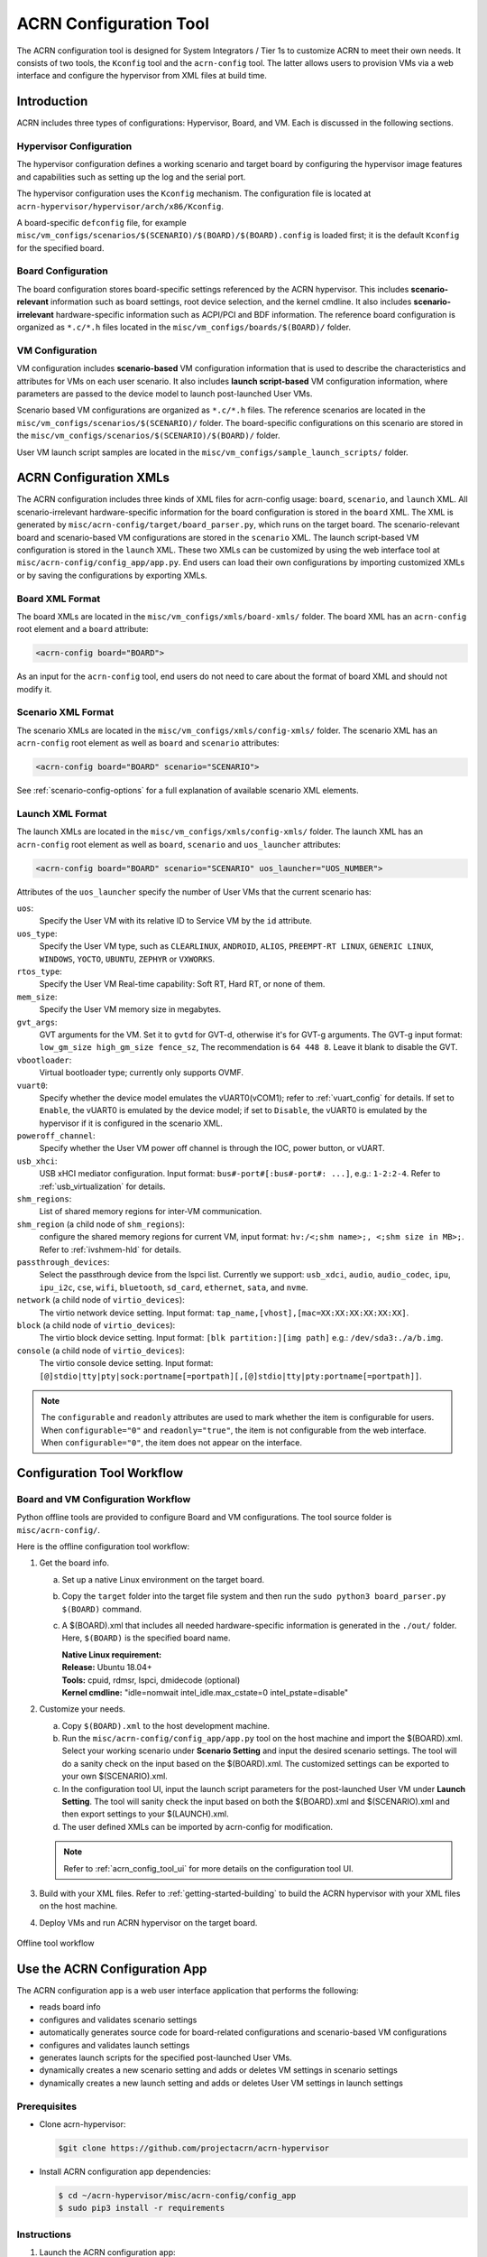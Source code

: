.. _acrn_configuration_tool:

ACRN Configuration Tool
#######################

The ACRN configuration tool is designed for System Integrators / Tier 1s to
customize ACRN to meet their own needs. It consists of two tools, the
``Kconfig`` tool and the ``acrn-config`` tool. The latter allows users to
provision VMs via a web interface and configure the hypervisor from XML
files at build time.

Introduction
************

ACRN includes three types of configurations: Hypervisor, Board, and VM. Each
is discussed in the following sections.

Hypervisor Configuration
========================

The hypervisor configuration defines a working scenario and target
board by configuring the hypervisor image features and capabilities such as
setting up the log and the serial port.

The hypervisor configuration uses the ``Kconfig`` mechanism.  The configuration
file is located at ``acrn-hypervisor/hypervisor/arch/x86/Kconfig``.

A board-specific ``defconfig`` file, for example
``misc/vm_configs/scenarios/$(SCENARIO)/$(BOARD)/$(BOARD).config``
is loaded first; it is the default ``Kconfig`` for the specified board.

Board Configuration
===================

The board configuration stores board-specific settings referenced by the
ACRN hypervisor. This includes **scenario-relevant** information such as
board settings, root device selection, and the kernel cmdline. It also includes
**scenario-irrelevant** hardware-specific information such as ACPI/PCI
and BDF information. The reference board configuration is organized as
``*.c/*.h`` files located in the
``misc/vm_configs/boards/$(BOARD)/`` folder.

VM Configuration
=================

VM configuration includes **scenario-based** VM configuration
information that is used to describe the characteristics and attributes for
VMs on each user scenario. It also includes **launch script-based** VM
configuration information, where parameters are passed to the device model
to launch post-launched User VMs.

Scenario based VM configurations are organized as ``*.c/*.h`` files. The
reference scenarios are located in the
``misc/vm_configs/scenarios/$(SCENARIO)/`` folder.
The board-specific configurations on this scenario are stored in the
``misc/vm_configs/scenarios/$(SCENARIO)/$(BOARD)/`` folder.

User VM launch script samples are located in the
``misc/vm_configs/sample_launch_scripts/`` folder.

ACRN Configuration XMLs
***********************

The ACRN configuration includes three kinds of XML files for acrn-config
usage: ``board``, ``scenario``, and ``launch`` XML. All
scenario-irrelevant hardware-specific information for the board
configuration is stored in the ``board`` XML. The XML is generated by
``misc/acrn-config/target/board_parser.py``, which runs on the target
board. The scenario-relevant board and scenario-based VM configurations
are stored in the ``scenario`` XML. The launch script-based VM
configuration is stored in the ``launch`` XML. These two XMLs can be
customized by using the web interface tool at
``misc/acrn-config/config_app/app.py``. End users can load their own
configurations by importing customized XMLs or by saving the
configurations by exporting XMLs.


Board XML Format
================

The board XMLs are located in the
``misc/vm_configs/xmls/board-xmls/`` folder.
The board XML has an ``acrn-config`` root element and a ``board`` attribute:

.. code-block:: xml

   <acrn-config board="BOARD">

As an input for the ``acrn-config`` tool, end users do not need to care
about the format of board XML and should not modify it.

Scenario XML Format
===================
The scenario XMLs are located in the
``misc/vm_configs/xmls/config-xmls/`` folder.  The
scenario XML has an ``acrn-config`` root element as well as ``board``
and ``scenario`` attributes:

.. code-block:: xml

   <acrn-config board="BOARD" scenario="SCENARIO">

See :ref:`scenario-config-options` for a full explanation of available scenario XML elements.


Launch XML Format
=================
The launch XMLs are located in the
``misc/vm_configs/xmls/config-xmls/`` folder.
The launch XML has an ``acrn-config`` root element as well as
``board``, ``scenario`` and ``uos_launcher`` attributes:

.. code-block:: xml

   <acrn-config board="BOARD" scenario="SCENARIO" uos_launcher="UOS_NUMBER">

Attributes of the ``uos_launcher`` specify the number of User VMs that the
current scenario has:

``uos``:
  Specify the User VM with its relative ID to Service VM by the ``id`` attribute.

``uos_type``:
  Specify the User VM type, such as ``CLEARLINUX``, ``ANDROID``, ``ALIOS``,
  ``PREEMPT-RT LINUX``, ``GENERIC LINUX``, ``WINDOWS``, ``YOCTO``, ``UBUNTU``,
  ``ZEPHYR`` or ``VXWORKS``.

``rtos_type``:
  Specify the User VM Real-time capability: Soft RT, Hard RT, or none of them.

``mem_size``:
  Specify the User VM memory size in megabytes.

``gvt_args``:
  GVT arguments for the VM. Set it to ``gvtd`` for GVT-d, otherwise it's
  for GVT-g arguments.  The GVT-g input format: ``low_gm_size high_gm_size fence_sz``,
  The recommendation is ``64 448 8``.  Leave it blank to disable the GVT.

``vbootloader``:
  Virtual bootloader type; currently only supports OVMF.

``vuart0``:
  Specify whether the device model emulates the vUART0(vCOM1); refer to
  :ref:`vuart_config` for details.  If set to ``Enable``, the vUART0 is
  emulated by the device model; if set to ``Disable``, the vUART0 is
  emulated by the hypervisor if it is configured in the scenario XML.

``poweroff_channel``:
  Specify whether the User VM power off channel is through the IOC,
  power button, or vUART.

``usb_xhci``:
  USB xHCI mediator configuration. Input format:
  ``bus#-port#[:bus#-port#: ...]``, e.g.: ``1-2:2-4``.
  Refer to :ref:`usb_virtualization` for details.

``shm_regions``:
  List of shared memory regions for inter-VM communication.

``shm_region`` (a child node of ``shm_regions``):
  configure the shared memory regions for current VM, input format:
  ``hv:/<;shm name>;, <;shm size in MB>;``. Refer to :ref:`ivshmem-hld` for details.

``passthrough_devices``:
  Select the passthrough device from the lspci list. Currently we support:
  ``usb_xdci``, ``audio``, ``audio_codec``, ``ipu``, ``ipu_i2c``,
  ``cse``, ``wifi``, ``bluetooth``, ``sd_card``,
  ``ethernet``, ``sata``, and ``nvme``.

``network`` (a child node of ``virtio_devices``):
  The virtio network device setting.
  Input format: ``tap_name,[vhost],[mac=XX:XX:XX:XX:XX:XX]``.

``block`` (a child node of ``virtio_devices``):
  The virtio block device setting.
  Input format: ``[blk partition:][img path]`` e.g.: ``/dev/sda3:./a/b.img``.

``console`` (a child node of ``virtio_devices``):
  The virtio console device setting.
  Input format:
  ``[@]stdio|tty|pty|sock:portname[=portpath][,[@]stdio|tty|pty:portname[=portpath]]``.

.. note::

   The ``configurable`` and ``readonly`` attributes are used to mark
   whether the item is configurable for users. When ``configurable="0"``
   and ``readonly="true"``, the item is not configurable from the web
   interface. When ``configurable="0"``, the item does not appear on the
   interface.

Configuration Tool Workflow
***************************

.. _vm_config_workflow:

Board and VM Configuration Workflow
===================================

Python offline tools are provided to configure Board and VM configurations.
The tool source folder is ``misc/acrn-config/``.

Here is the offline configuration tool workflow:

#. Get the board info.

   a. Set up a native Linux environment on the target board.
   #. Copy the ``target`` folder into the target file system and then run the
      ``sudo python3 board_parser.py $(BOARD)`` command.
   #. A $(BOARD).xml that includes all needed hardware-specific information
      is generated in the ``./out/`` folder. Here, ``$(BOARD)`` is the
      specified board name.

      | **Native Linux requirement:**
      | **Release:** Ubuntu 18.04+
      | **Tools:** cpuid, rdmsr, lspci, dmidecode (optional)
      | **Kernel cmdline:** "idle=nomwait intel_idle.max_cstate=0 intel_pstate=disable"

#. Customize your needs.

   a. Copy ``$(BOARD).xml`` to the host development machine.
   #. Run the ``misc/acrn-config/config_app/app.py`` tool on the host
      machine and import the $(BOARD).xml. Select your working scenario under
      **Scenario Setting** and input the desired scenario settings. The tool
      will do a sanity check on the input based on the $(BOARD).xml. The
      customized settings can be exported to your own $(SCENARIO).xml.
   #. In the configuration tool UI, input the launch script parameters
      for the post-launched User VM under **Launch Setting**. The tool will
      sanity check the input based on both the $(BOARD).xml and
      $(SCENARIO).xml and then export settings to your $(LAUNCH).xml.
   #. The user defined XMLs can be imported by acrn-config for modification.

   .. note:: Refer to :ref:`acrn_config_tool_ui` for more details on
      the configuration tool UI.

#. Build with your XML files. Refer to :ref:`getting-started-building` to build
   the ACRN hypervisor with your XML files on the host machine.

#. Deploy VMs and run ACRN hypervisor on the target board.

.. figure:: images/offline_tools_workflow.png
   :align: center

   Offline tool workflow


.. _acrn_config_tool_ui:

Use the ACRN Configuration App
******************************

The ACRN configuration app is a web user interface application that performs the following:

- reads board info
- configures and validates scenario settings
- automatically generates source code for board-related configurations and
  scenario-based VM configurations
- configures and validates launch settings
- generates launch scripts for the specified post-launched User VMs.
- dynamically creates a new scenario setting and adds or deletes VM settings
  in scenario settings
- dynamically creates a new launch setting and adds or deletes User VM
  settings in launch settings

Prerequisites
=============

.. _get acrn repo guide:
   https://projectacrn.github.io/latest/getting-started/building-from-source.html#get-the-acrn-hypervisor-source-code

- Clone acrn-hypervisor:

  .. code-block:: none

     $git clone https://github.com/projectacrn/acrn-hypervisor

- Install ACRN configuration app dependencies:

  .. code-block:: none

     $ cd ~/acrn-hypervisor/misc/acrn-config/config_app
     $ sudo pip3 install -r requirements


Instructions
============

#. Launch the ACRN configuration app:

   .. code-block:: none

      $ python3 app.py

#. Open a browser and navigate to the website
   `<http://127.0.0.1:5001/>`_ automatically, or you may need to visit this
   website manually. Make sure you can connect to open network from browser
   because the app needs to download some JavaScript files.

   .. note:: The ACRN configuration app is supported on Chrome, Firefox,
      and Microsoft Edge. Do not use Internet Explorer.

   The website is shown below:

   .. figure:: images/config_app_main_menu.png
      :align: center
      :name: ACRN config tool main menu

#. Set the board info:

   a. Click **Import Board info**.

      .. figure:: images/click_import_board_info_button.png
         :align: center

   #. Upload the board info you have generated from the ACRN config tool.

   #. After board info is uploaded, you will see the board name from the
      Board info list. Select the board name to be configured.

      .. figure:: images/select_board_info.png
         :align: center

#. Load or create the scenario setting by selecting among the following:

   - Choose a scenario from the **Scenario Setting** menu that lists all
     user-defined scenarios for the board you selected in the previous step.

   - Click the **Create a new scenario** from the **Scenario Setting**
     menu to dynamically create a new scenario setting for the current board.

   - Click the **Load a default scenario** from the **Scenario Setting**
     menu, and then select one default scenario setting to load a default
     scenario setting for the current board.

   The default scenario configuration XMLs are located at
   ``misc/vm_configs/xmls/config-xmls/[board]/``.
   We can edit the scenario name when creating or loading a scenario. If the
   current scenario name is duplicated with an existing scenario setting
   name, rename the current scenario name or overwrite the existing one
   after the confirmation message.

   .. figure:: images/choose_scenario.png
      :align: center

   Note that you can also use a customized scenario XML by clicking **Import
   XML**. The configuration app automatically directs to the new scenario
   XML once the import is complete.

#. The configurable items display after one scenario is created, loaded,
   or selected. Following is an industry scenario:

   .. figure:: images/configure_scenario.png
      :align: center

   - You can edit these items directly in the text boxes, or you can choose
     single or even multiple items from the drop-down list.

   - Read-only items are marked as gray.

   - Hover the mouse cursor over the item to display the description.

#. Dynamically add or delete VMs:

   - Click **Add a VM below** in one VM setting, and then select one VM type
     to add a new VM under the current VM.

   - Click **Remove this VM** in one VM setting to remove the current VM for
     the scenario setting.

   When one VM is added or removed in the scenario setting, the
   configuration app reassigns the VM IDs for the remaining VMs by the order of Pre-launched VMs, Service VMs, and Post-launched VMs.

   .. figure:: images/configure_vm_add.png
      :align: center

#. Click **Export XML** to save the scenario XML; you can rename it in the
   pop-up model.

   .. note::
      All customized scenario XMLs will be in user-defined groups, which are
      located in ``misc/vm_configs/xmls/config-xmls/[board]/user_defined/``.

   Before saving the scenario XML, the configuration app validates the
   configurable items. If errors exist, the configuration app lists all
   incorrect configurable items and shows the errors as below:

   .. figure:: images/err_acrn_configuration.png
      :align: center

   After the scenario is saved, the page automatically directs to the saved
   scenario XMLs. Delete the configured scenario by clicking **Export XML** -> **Remove**.

#. Click **Generate configuration files** to save the current scenario
   setting and then generate files for the board-related configuration
   source code and the scenario-based VM configuration source code.

   If **Source Path** in the pop-up model is edited, the source code is
   generated into the edited Source Path relative to ``acrn-hypervisor``;
   otherwise, source code is generated into default folders and
   overwrites the old ones. The board-related configuration source
   code is located at
   ``misc/vm_configs/boards/[board]/`` and the
   scenario-based VM configuration source code is located at
   ``misc/vm_configs/scenarios/[scenario]/``.

The **Launch Setting** is quite similar to the **Scenario Setting**:

#. Upload board info or select one board as the current board.

#. Load or create one launch setting by selecting among the following:

   - Click **Create a new launch script** from the **Launch Setting** menu.

   - Click **Load a default launch script** from the **Launch Setting** menu.

   - Select one launch setting XML file from the menu.

   - Import the local launch setting XML file by clicking **Import XML**.

#. Select one scenario for the current launch setting from the **Select Scenario** drop-down box.

#. Configure the items for the current launch setting.

#. To dynamically add or remove User VM (UOS) launch scripts:

   - Add a UOS launch script by clicking **Configure an UOS below** for the
     current launch setting.

   - Remove a UOS launch script by clicking **Remove this VM** for the
     current launch setting.

#. Save the current launch setting to the user-defined XML files by
   clicking **Export XML**. The configuration app validates the current
   configuration and lists all incorrect configurable items and shows errors.

#. Click **Generate Launch Script** to save the current launch setting and
   then generate the launch script.

   .. figure:: images/generate_launch_script.png
      :align: center
